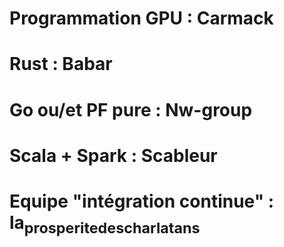 * Programmation GPU : Carmack
* Rust : Babar
* Go ou/et PF pure : Nw-group
* Scala + Spark : Scableur
* Equipe "intégration continue" : la_prosperite_des_charlatans

